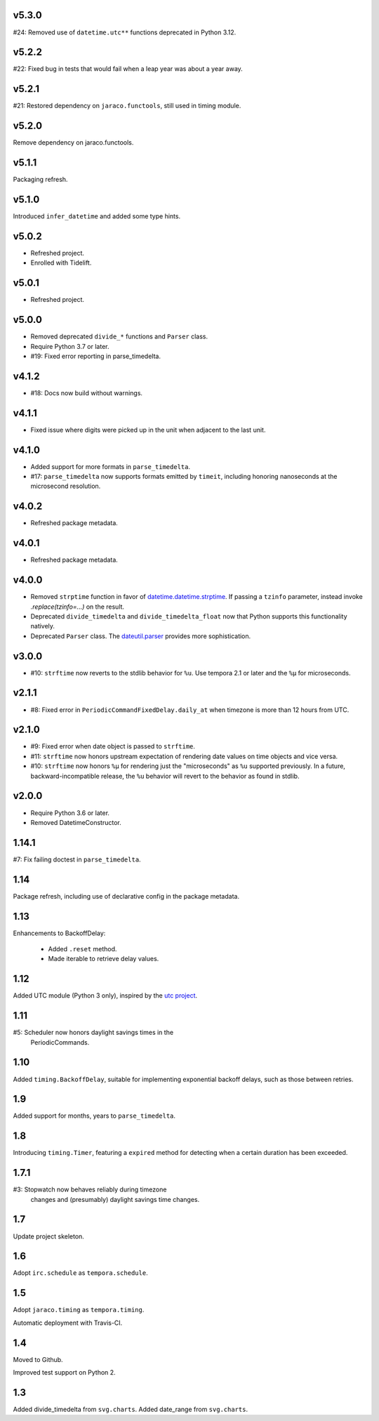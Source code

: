 v5.3.0
======

#24: Removed use of ``datetime.utc**`` functions
deprecated in Python 3.12.

v5.2.2
======

#22: Fixed bug in tests that would fail when a leap year
was about a year away.

v5.2.1
======

#21: Restored dependency on ``jaraco.functools``, still
used in timing module.

v5.2.0
======

Remove dependency on jaraco.functools.

v5.1.1
======

Packaging refresh.

v5.1.0
======

Introduced ``infer_datetime`` and added some type hints.

v5.0.2
======

- Refreshed project.
- Enrolled with Tidelift.

v5.0.1
======

- Refreshed project.

v5.0.0
======

- Removed deprecated ``divide_*`` functions and ``Parser``
  class.
- Require Python 3.7 or later.
- #19: Fixed error reporting in parse_timedelta.

v4.1.2
======

- #18: Docs now build without warnings.

v4.1.1
======

- Fixed issue where digits were picked up in the unit when
  adjacent to the last unit.

v4.1.0
======

- Added support for more formats in ``parse_timedelta``.
- #17: ``parse_timedelta`` now supports formats emitted by
  ``timeit``, including honoring nanoseconds at the
  microsecond resolution.

v4.0.2
======

- Refreshed package metadata.

v4.0.1
======

- Refreshed package metadata.

v4.0.0
======

- Removed ``strptime`` function in favor of
  `datetime.datetime.strptime <https://docs.python.org/3/library/datetime.html#datetime.datetime.strptime>`_. If passing
  a ``tzinfo`` parameter, instead invoke `.replace(tzinfo=...)`
  on the result.
- Deprecated ``divide_timedelta`` and ``divide_timedelta_float``
  now that Python supports this functionality natively.
- Deprecated ``Parser`` class. The
  `dateutil.parser <https://dateutil.readthedocs.io/en/stable/parser.html>`_
  provides more sophistication.

v3.0.0
======

- #10: ``strftime`` now reverts to the stdlib behavior for
  ``%u``. Use tempora 2.1 or later and the ``%µ`` for
  microseconds.

v2.1.1
======

- #8: Fixed error in ``PeriodicCommandFixedDelay.daily_at``
  when timezone is more than 12 hours from UTC.

v2.1.0
======

- #9: Fixed error when date object is passed to ``strftime``.
- #11: ``strftime`` now honors upstream expectation of
  rendering date values on time objects and vice versa.
- #10: ``strftime`` now honors ``%µ`` for rendering just
  the "microseconds" as ``%u`` supported previously.
  In a future, backward-incompatible release, the
  ``%u`` behavior will revert to the behavior as found
  in stdlib.

v2.0.0
======

* Require Python 3.6 or later.
* Removed DatetimeConstructor.

1.14.1
======

#7: Fix failing doctest in ``parse_timedelta``.

1.14
====

Package refresh, including use of declarative config in
the package metadata.

1.13
====

Enhancements to BackoffDelay:

 - Added ``.reset`` method.
 - Made iterable to retrieve delay values.

1.12
====

Added UTC module (Python 3 only), inspired by the
`utc project <https://pypi.org/project/utc>`_.

1.11
====

#5: Scheduler now honors daylight savings times in the
    PeriodicCommands.

1.10
====

Added ``timing.BackoffDelay``, suitable for implementing
exponential backoff delays, such as those between retries.

1.9
===

Added support for months, years to ``parse_timedelta``.

1.8
===

Introducing ``timing.Timer``, featuring a ``expired``
method for detecting when a certain duration has been
exceeded.

1.7.1
=====

#3: Stopwatch now behaves reliably during timezone
    changes and (presumably) daylight savings time
    changes.

1.7
===

Update project skeleton.

1.6
===

Adopt ``irc.schedule`` as ``tempora.schedule``.

1.5
===

Adopt ``jaraco.timing`` as ``tempora.timing``.

Automatic deployment with Travis-CI.

1.4
===

Moved to Github.

Improved test support on Python 2.

1.3
===

Added divide_timedelta from ``svg.charts``.
Added date_range from ``svg.charts``.
